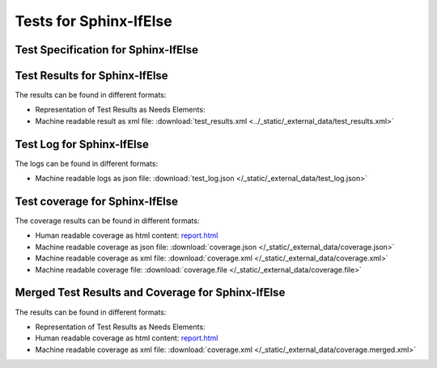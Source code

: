 #######################
Tests for Sphinx-IfElse
#######################


Test Specification for Sphinx-IfElse
************************************

.. autoclass : : test_your_product.Your_Product_test_specification


Test Results for Sphinx-IfElse
******************************

The results can be found in different formats:

-  Representation of Test Results as Needs Elements:

   .. test-file:: Test Results for Sphinx-IfElse
      :file: _static/_external_data/test_results.xml
      :id: TEST_Sphinx-IfElse
      :auto_suites:
      :auto_cases:

-  Machine readable result as xml file:
   :download:`test_results.xml <../_static/_external_data/test_results.xml>`



Test Log for Sphinx-IfElse
**************************

The logs can be found in different formats:

-  Machine readable logs as json file:
   :download:`test_log.json </_static/_external_data/test_log.json>`



Test coverage for Sphinx-IfElse
*******************************

The coverage results can be found in different formats:

-  Human readable coverage as html content:
   `report.html <../_static/_external_data/coverage_html/index.html>`_

-  Machine readable coverage as json file:
   :download:`coverage.json </_static/_external_data/coverage.json>`

-  Machine readable coverage as xml file:
   :download:`coverage.xml </_static/_external_data/coverage.xml>`

-  Machine readable coverage file:
   :download:`coverage.file </_static/_external_data/coverage.file>`


Merged Test Results and Coverage for Sphinx-IfElse
**************************************************

The results can be found in different formats:

-  Representation of Test Results as Needs Elements:

   .. test-file:: Merged Test Results for Sphinx-IfElse
      :file: _static/_external_data/test_results.xml
      :id: TEST_Merged-Sphinx-IfElse
      :auto_suites:
      :auto_cases:

-  Human readable coverage as html content:
   `report.html <../_static/_external_data/coverage_merged_html/index.html>`_

-  Machine readable coverage as xml file:
   :download:`coverage.xml </_static/_external_data/coverage.merged.xml>`
